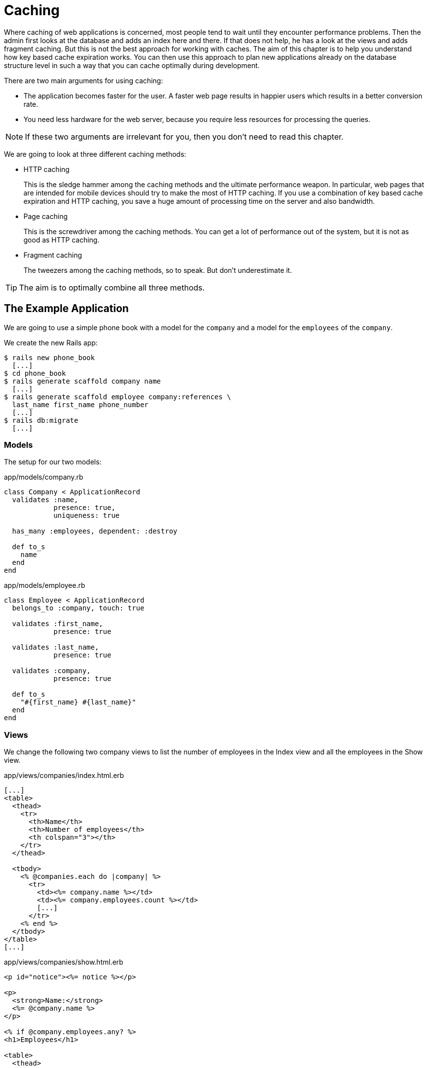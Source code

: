 [[caching]]
= Caching

Where caching of web applications is concerned, most people tend to wait until
they encounter performance problems. Then the admin first looks at the database
and adds an index here and there. If that does not help, he has a look at the
views and adds fragment caching. But this is not the best approach for working
with caches. The aim of this chapter is to help you understand how key based
cache expiration works. You can then use this approach to plan new applications
already on the database structure level in such a way that you can cache
optimally during development.

There are two main arguments for using caching:

* The application becomes faster for the user. A faster web page results
in happier users which results in a better conversion rate.
* You need less hardware for the web server, because you require less
resources for processing the queries.

NOTE: If these two arguments are irrelevant for you, then you don't
      need to read this chapter.

We are going to look at three different caching methods:

* HTTP caching
+
This is the sledge hammer among the caching methods and the ultimate
performance weapon. In particular, web pages that are intended for
mobile devices should try to make the most of HTTP
caching. If you use a combination of key based cache expiration and HTTP
caching, you save a huge amount of processing time on the server and
also bandwidth.
* Page caching
+
This is the screwdriver among the caching methods. You can get a lot of
performance out of the system, but it is not as good as HTTP caching.
* Fragment caching
+
The tweezers among the caching methods, so to speak. But don’t
underestimate it.

TIP: The aim is to optimally combine all three methods.

[[the-example-application]]
== The Example Application

We are going to use a simple phone book with a model for the `company`
and a model for the `employees` of the `company`.

We create the new Rails app:

[source,bash]
----
$ rails new phone_book
  [...]
$ cd phone_book
$ rails generate scaffold company name
  [...]
$ rails generate scaffold employee company:references \
  last_name first_name phone_number
  [...]
$ rails db:migrate
  [...]
----

[[models]]
=== Models

The setup for our two models:

[source,ruby]
.app/models/company.rb
----
class Company < ApplicationRecord
  validates :name,
            presence: true,
            uniqueness: true

  has_many :employees, dependent: :destroy

  def to_s
    name
  end
end
----

[source,ruby]
.app/models/employee.rb
----
class Employee < ApplicationRecord
  belongs_to :company, touch: true

  validates :first_name,
            presence: true

  validates :last_name,
            presence: true

  validates :company,
            presence: true

  def to_s
    "#{first_name} #{last_name}"
  end
end
----

[[views]]
=== Views

We change the following two company views to list the number of
employees in the Index view and all the employees in the Show view.

[source,erb]
.app/views/companies/index.html.erb
----
[...]
<table>
  <thead>
    <tr>
      <th>Name</th>
      <th>Number of employees</th>
      <th colspan="3"></th>
    </tr>
  </thead>

  <tbody>
    <% @companies.each do |company| %>
      <tr>
        <td><%= company.name %></td>
        <td><%= company.employees.count %></td>
        [...]
      </tr>
    <% end %>
  </tbody>
</table>
[...]
----

[source,erb]
.app/views/companies/show.html.erb
----
<p id="notice"><%= notice %></p>

<p>
  <strong>Name:</strong>
  <%= @company.name %>
</p>

<% if @company.employees.any? %>
<h1>Employees</h1>

<table>
  <thead>
    <tr>
      <th>Last name</th>
      <th>First name</th>
      <th>Phone number</th>
    </tr>
  </thead>

  <tbody>
    <% @company.employees.each do |employee| %>
      <tr>
        <td><%= employee.last_name %></td>
        <td><%= employee.first_name %></td>
        <td><%= employee.phone_number %></td>
      </tr>
    <% end %>
  </tbody>
</table>
<% end %>

<%= link_to 'Edit', edit_company_path(@company) %> |
<%= link_to 'Back', companies_path %>
----

[[example-data]]
=== Example Data

To easily populate the database, we use the Faker gem (see
http://faker.rubyforge.org/). With Faker, you can generate random names
and phone numbers. Please add the following line in the `Gemfile`:

[source,ruby]
.Gemfile
----
gem 'faker'
----

Then start `bundle`:

[source,bash]
----
$ bundle
----

With the `db/seeds.rb` we create 30 companies with a random number of
employees in each case:

[source,ruby]
.db/seeds.rb
----
30.times do
  company = Company.new(:name => Faker::Company.name)
  if company.save
    SecureRandom.random_number(100).times do
      company.employees.create(
        first_name:   Faker::Name.first_name,
        last_name:    Faker::Name.last_name,
        phone_number: Faker::PhoneNumber.phone_number
      )
    end
  end
end
----

We populate it via `rails db:seed`

[source,bash]
----
$ rails db:seed
----

You can start the application with `rails server` and retrieve the
example data with a web browser by going to the URLs
http://localhost:3000/companies or http://localhost:3000/companies/1

[[normal-speed-of-the-pages-to-optimize]]
=== Normal Speed of the Pages to Optimize

In this chapter, we optimize the following web pages. Start the Rails
application in development mode with `rails server`. The relevant
numbers of course depend on the hardware you are using.

[source,bash]
----
$ rails server
----

To access the web pages, we use the command line tool curl
(http://curl.haxx.se/). Of course you can also access the web pages with
other web browsers. We look at the time shown in the Rails log for
creating the page. In reality, you need to add the time it takes for the
page to be delivered to the web browser.

[[list-of-all-companies-index-view]]
==== List of All Companies (Index View)

At the URL http://localhost:3000/companies the user can see a list of
all saved companies with the relevant number of employees.

Generating the page takes 89ms.

[source,bash]
----
Completed 200 OK in 89ms (Views: 79.0ms | ActiveRecord: 9.6ms)
----

[[detailled-view-of-a-single-company-show-view]]
==== Detailed View of a Single Company (Show View)

At the URL http://localhost:3000/companies/1 the user can see the
details of the first company with all employees.

Generating the page takes 51ms.

[source,bash]
----
Completed 200 OK in 51ms (Views: 48.9ms | ActiveRecord: 0.9ms)
----

[[http-caching]]
== HTTP Caching

HTTP caching attempts to reuse already loaded web pages or files. For
example, if you visit a web page such as http://www.nytimes.com or
http://www.wired.com several times a day to read the latest news, then
certain elements of that page (for example, the logo image at the top of
the page) will not be loaded again on your second visit. Your browser
already has these files in the local cache, which saves loading time and
bandwidth.

Within the Rails framework, our aim is answering the question "Has a
page changed?" already in the controller. Because normally, most of the
time is spent on rendering the page in the view. I’d like to repeat
that: Most of the time is spent on rendering the page in the view!

[[last-modified]]
=== Last-Modified

The web browser knows when it has downloaded a resource (e.g. a web page)
and then placed it into it's cache. At a second request it can pass this
information to the web server in an
`If-Modified-Since:` header. The web server can then compare this
information to the corresponding file and either deliver a newer version
or return an `HTTP 304 Not Modified` code as response. In case of a 304,
the web browser delivers the cached version. Now you are going to say,
"That’s all very well for images, but it won’t help me at all for
dynamically generated web pages such as the Index view of the
companies." But you are underestimating the power of Rails.

NOTE: Please modify the times used in the examples in accordance with
      your own circumstances.

Please edit the `show` method in the controller file
`app/controllers/companies_controller.rb` as follows :

[source,ruby]
.app/controllers/companies_controller.rb
----
# GET /companies/1
# GET /companies/1.json
def show
  fresh_when last_modified: @company.updated_at
end
----

After restarting the Rails application, we have a look at the HTTP
header of http://localhost:3000/companies/1:

[source,bash]
----
$ curl -I http://localhost:3000/companies/1
HTTP/1.1 200 OK
X-Frame-Options: SAMEORIGIN
X-XSS-Protection: 1; mode=block
X-Content-Type-Options: nosniff
Last-Modified: Sun, 03 May 2015 18:38:05 GMT
[...]
----

The `Last-Modified` entry in the HTTP header was generated by
`fresh_when` in the controller. If we later go to the same web page and
specify this time as well, then we do not get the web page back, but a
`304 Not Modified` message:

[source,bash]
----
$ curl -I http://localhost:3000/companies/1 --header 'If-Modified-Since: Sun,
03 May 2015 18:38:05 GMT'
HTTP/1.1 304 Not Modified
 [...]
----

In the Rails log, we find this:

[source,bash]
----
Started HEAD "/companies/1" for 127.0.0.1 at 2015-05-03 20:51:02 +0200
Processing by CompaniesController#show as */*
  Parameters: {"id"=>"1"}
  Company Load (0.1ms)  SELECT  "companies".* FROM "companies" WHERE
  "companies"."id" = ? LIMIT 1  [["id", 1]]
Completed 304 Not Modified in 2ms (ActiveRecord: 0.1ms)
----

Rails took 2ms to answer this request, compared to the 51ms of the
standard variation. This is much faster! So you have used less resources
on the server. And saved a massive amount of bandwidth. The user will be
able to see the page much more quickly.

[[etag]]
=== Etag

Sometimes the `update_at` field of a particular object is not meaningful on its
own. For example, if you have a web page where users can log in and this page
then generates web page contents based on a role model, it can happen that user
A as admin is able to see an Edit link that is not displayed to user B as normal
user. In such a scenario, the Last-Modified header explained in section
xref:caching#last-modified["Last Modified"] does not help.

In these cases, we can use the etag header. The etag is generated by the
web server and delivered when the web page is first visited. If the user
visits the same URL again, the browser can then check if the
corresponding web page has changed by sending a `If-None-Match:` query
to the web server.

Please edit the `index` and `show` methods in the controller file
`app/controllers/companies_controller.rb` as follows:

[source,ruby]
.app/controllers/companies_controller.rb
----
# GET /companies
# GET /companies.json
def index
  @companies = Company.all
  fresh_when etag: @companies
end

# GET /companies/1
# GET /companies/1.json
def show
  fresh_when etag: @company
end
----

A special Rails feature comes into play for the etag: Rails
automatically sets a new CSRF token for each new visitor of the website.
This prevents cross-site request forgery attacks (see
http://en.wikipedia.org/wiki/Cross_site_request_forgery[wikipedia.org/wiki/Cross_site_request_forgery]).
But it also means that each new user of a web page gets a new etag for
the same page. To ensure that the same users also get identical CSRF
tokens, these are stored in a cookie by the web browser and consequently
sent back to the web server every time the web page is visited. The curl
we used for developing does not do this by default. But we can tell curl
that we want to save all cookies in a file and transmit these cookies
later if a request is received.

For saving, we use the `-c cookies.txt` parameter.

[source,bash]
----
$ curl -I http://localhost:3000/companies -c cookies.txt
HTTP/1.1 200 OK
X-Frame-Options: SAMEORIGIN
X-Xss-Protection: 1; mode=block
X-Content-Type-Options: nosniff
Etag: "a8a30e6dcdb4380f169dd18911cd6a51"
  [...]
----

With the parameter `-b cookies.txt`, curl sends these cookies to the web
server when a request arrives. Now we get the same etag for two
subsequent requests:

[source,bash]
----
$ curl -I http://localhost:3000/companies -b cookies.txt
HTTP/1.1 200 OK
X-Frame-Options: SAMEORIGIN
X-Xss-Protection: 1; mode=block
X-Content-Type-Options: nosniff
Etag: "a8a30e6dcdb4380f169dd18911cd6a51"
[...]

$ curl -I http://localhost:3000/companies -b cookies.txt
HTTP/1.1 200 OK
X-Frame-Options: SAMEORIGIN
X-Xss-Protection: 1; mode=block
X-Content-Type-Options: nosniff
Etag: "a8a30e6dcdb4380f169dd18911cd6a51"
[...]

----

We now use this etag to find out in the request with `If-None-Match` if
the version we have cached is still up to date:

[source,bash]
----
$ curl -I http://localhost:3000/companies -b cookies.txt --header
'If-None-Match: "a8a30e6dcdb4380f169dd18911cd6a51"'
HTTP/1.1 304 Not Modified
X-Frame-Options: SAMEORIGIN
X-Xss-Protection: 1; mode=block
X-Content-Type-Options: nosniff
Etag: "a8a30e6dcdb4380f169dd18911cd6a51"
[...]
----

We get a `304 Not Modified` in response. Let’s look at the Rails log:

[source,bash]
----
Started HEAD "/companies" for 127.0.0.1 at 2015-05-03 21:00:01 +0200
Processing by CompaniesController#index as */*
  Cache digest for app/views/companies/index.html.erb:
  5365a42330adb48b855f7488b0d25b29
  Company Load (0.2ms)  SELECT "companies".* FROM "companies"
Completed 304 Not Modified in 5ms (ActiveRecord: 0.2ms)
----

Rails only took 5ms to process the request. Almost 10 times as fast as
the variation without cache! Plus we have saved bandwidth again. The
user will be happy with the speedy web application.

[[current_user-and-other-potential-parameters]]
==== current_user and Other Potential Parameters

As basis for generating an etag, we can not just pass an object, but
also an array of objects. This way, we can solve the problem with the
logged-in user. Let’s assume that a logged-in user is output with the
method `current_user`.

We only have to add `etag { current_user.try :id }` in the
`app/controllers/application_controller.rb` to make sure that all etags
in the application include the `current_user.id` which is `nil` in case
nobody is logged in.

[source,ruby]
.app/controllers/application_controller.rb
----
class ApplicationController < ActionController::Base
  # Prevent CSRF attacks by raising an exception.
  # For APIs, you may want to use :null_session instead.
  protect_from_forgery with: :exception

  etag { current_user.try :id }
end
----

You can chain other objects in this array too and use this approach to
define when a page has not changed.

[[the-magic-of-touch]]
=== The Magic of touch

What happens if an Employee is edited or deleted? Then the show view and
potentially also the index view would have to change as well. That is
the reason for the line

[source,ruby]
----
belongs_to :company, touch: true
----

in the `employee` model. Every time an object of the class `Employee` is
saved in edited form, and if `touch: true` is used, ActiveRecord updates
the superordinate Company element in the database. The `updated_at`
field is set to the current time. It is "touched".

This approach ensures that a correct content is delivered.

[[stale]]
=== stale?

Up to now, we have always assumed that only HTML pages are delivered. So
we were able to use `fresh_when` and then do without the
`respond_to do |format|` block. But HTTP caching is not limited to HTML
pages. Yet if we render JSON (for example) as well and want to deliver
it via HTTP caching, we need to use the method stale?. Using stale?
resembles using the method `fresh_when`. Example:

[source,ruby]
----
def show
  if stale? @company
    respond_to do |format|
      format.html
      format.json { render json: @company }
    end
  end
end
----

[[using-proxies-public]]
=== Using Proxies (public)

Up to now, we always assumed that we are using a cache on the web
browser. But on the Internet, there are many proxies that are often
closer to the user and can therefore useful for caching in case of
non-personalized pages. If our example was a publicly accessible phone
book, then we could activate the free services of the proxies with the
parameter `public: true` in `fresh_when` or stale?.

Example:

[source,ruby]
----
# GET /companies/1
# GET /companies/1.json
def show
  fresh_when @company, public: true
end
----

We go to the web page and get the output:

[source,bash]
----
$ curl -I http://localhost:3000/companies/1
HTTP/1.1 200 OK
X-Frame-Options: SAMEORIGIN
X-Xss-Protection: 1; mode=block
X-Content-Type-Options: nosniff
Etag: "915880f20b5c0c57aa6d0c955910b009"
Last-Modified: Sun, 03 May 2015 18:38:05 GMT
Content-Type: text/html; charset=utf-8
Cache-Control: public
[...]
----

The header `Cache-Control: public` tells all proxies that they can also
cache this web page.

[WARNING]
====
Using proxies always has to be done with great caution. On the one hand,
they are brilliantly suited for delivering your own web page quickly to
more users, but on the other, you have to be absolutely sure that no
personalized pages are cached on public proxies. For example, CSRF tags
and Flash messages should never end up in a public proxy. To be sure
with the CSRF tags, it is a good idea to make the output of
`csrf_meta_tag` in the default `app/views/layouts/application.html.erb`
layout dependent on the question whether the page may be cached publicly
or not:

[source,erb]
----
<%= csrf_meta_tag unless response.cache_control[:public] %>
----
====

[[cache-control-with-time-limit]]
=== Cache-Control With Time Limit

When using `Etag` and `Last-Modified` we assume that the web browser definitely checks once more with
the web server if the cached version of a web page is still current.
This is a very safe approach.

But you can take the optimization one step further by predicting the
future: if I am already sure when delivering the web page that this web
page is not going to change in the next two minutes, hours or days, then
I can tell the web browser this directly. It then does not need to check
back again within this specified period of time. This overhead saving
has advantages, especially with mobile web browsers with relatively high
latency. Plus you also save server load on the web server.

In the output of the HTTP header, you may already have noticed the
corresponding line in the `Etag` and `Last-Modified` examples:

[source,bash]
----
Cache-Control: max-age=0, private, must-revalidate
----

The item `must-revalidate` tells the web browser that it should
definitely check back with the web server to see if a web page has
changed in the meantime. The second parameter `private` means that only
the web browser is allowed to cache this page. Any proxies on the way
are not permitted to cache this page.

If we decide for our phone book that the web page is going to stay
unchanged for at least 2 minutes, then we can expand the code example by
adding the method `expires_in`. The controller
`app/controllers/companies.rb` would then contain the following code for
the method show:

[source,ruby]
----
# GET /companies/1
# GET /companies/1.json
def show
  expires_in 2.minutes
  fresh_when @company, public: true
end
----

Now we get a different cache control information in response to a
request:

[source,bash]
----
$ curl -I http://localhost:3000/companies/1
HTTP/1.1 200 OK
X-Frame-Options: SAMEORIGIN
X-Xss-Protection: 1; mode=block
X-Content-Type-Options: nosniff
Date: Sun, 03 May 2015 19:13:20 GMT
Etag: "915880f20b5c0c57aa6d0c955910b009"
Last-Modified: Sun, 03 May 2015 18:38:05 GMT
Content-Type: text/html; charset=utf-8
Cache-Control: max-age=120, public
[...]
----

The two minutes are specified in seconds (`max-age=120`) and we no
longer need `must-revalidate`. So in the next 120 seconds, the web
browser does not need to check back with the web server to see if the
content of this page has changed.

[NOTE]
====
This mechanism is also used by the asset pipeline. Assets created there
in the production environment can be identified clearly by the checksum
in the file name and can be cached for a very long time both in the web
browser and in public proxies. That’s why we have the following section
in the nginx configuration file:

[source,config]
----
location ^~ /assets/ {
  gzip_static on;
  expires max;
  add_header Cache-Control public;
}
----
====

[[fragment-caching]]
== Fragment Caching

With fragment caching you can cache individual parts of a view. You can
safely use it in combination with xref:caching#http-caching[
HTTP-Caching] and xref:caching#page-caching[Page Caching]. The
advantages once again are a reduction of server load and faster web page
generation, which means increased usability.

Please install a new example application (see
xref:caching#a-simple-example-application["A Simple Example
Application"]).

[[enabling-fragment-caching-in-development-mode]]
=== Enabling Fragment Caching in Development Mode

Fragement caching is by default disabled in the development
environment. We have to activate it by creating the file
`tmp/caching-dev.txt`:

[source,bash]
----
$ touch tmp/caching-dev.txt
----

NOTE: In production mode, fragment caching is enabled by default.

[[caching-table-of-index-view]]
=== Caching Table of Index View

On the page http://localhost:3000/companies, a very computationally
intensive table with all companies is rendered. We can cache this table
as a whole. To do so, we need to enclose the table in a
`<% cache('name_of_cache') do %> ... <% end %>` block:

[source,erb]
----
<% cache('name_of_cache') do %>

[...]

<% end %>
----

Please edit the file `app/views/companies/index.html.erb` as follows:

[source,erb]
.app/views/companies/index.html.erb
----
<h1>Companies</h1>

<% cache('table_of_all_companies') do %>
<table>
  <thead>
    <tr>
      <th>Name</th>
      <th>Number of employees</th>
      <th colspan="3"></th>
    </tr>
  </thead>

  <tbody>
    <% @companies.each do |company| %>
      <tr>
        <td><%= company.name %></td>
        <td><%= company.employees.count %></td>
        <td><%= link_to 'Show', company %></td>
        <td><%= link_to 'Edit', edit_company_path(company) %></td>
        <td><%= link_to 'Destroy', company, method: :delete, data: { confirm:
        'Are you sure?' } %></td>
      </tr>
    <% end %>
  </tbody>
</table>
<% end %>

<br />

<%= link_to 'New Company', new_company_path %>
----

Then you can start the Rails server with `rails server` and go to the
URL http://localhost:3000/companies.

The first time a page which has a fragment cache is a little bit slower
because the cache has to be written. The second time it is a lot of faster.

[[deleting-fragment-cache]]
=== Deleting Fragment Cache

With the method `expire_fragment` you can clear specific fragment caches.
Basically, we can build this idea into the model in the same way as shown in the
section xref:caching#deleting-page-caches-automatically["Deleting Page Caches
Automatically"].

The model file `app/models/company.rb` would then look like this:

[source,ruby]
.app/models/company.rb
----
class Company < ActiveRecord::Base
  validates :name,
            presence: true,
            uniqueness: true

  has_many :employees, dependent: :destroy

  after_create   :expire_cache
  after_update   :expire_cache
  before_destroy :expire_cache

  def to_s
    name
  end

  def expire_cache
    ActionController::Base.new.expire_fragment('table_of_all_companies')
  end
end
----

As the number of employees also has an effect on this table, we would
also have to expand the file `app/models/employees.rb` accordingly:

[source,ruby]
.app/models/employees.rb
----
class Employee < ActiveRecord::Base
  belongs_to :company, touch: true

  validates :first_name,
            presence: true

  validates :last_name,
            presence: true

  validates :company,
            presence: true

  after_create   :expire_cache
  after_update   :expire_cache
  before_destroy :expire_cache

  def to_s
    "#{first_name} #{last_name}"
  end

  def expire_cache
    ActionController::Base.new.expire_fragment('table_of_all_companies')
  end
end
----

Deleting specific fragment caches often involves a lot of effort in
terms of programming. One, you often miss things and two, in big
projects it’s not easy to keep track of all the different cache names.
Often it is easier to automatically create names via the method
`cache_key`. These then expire automatically in the cache.

[[auto-expiring-caches]]
=== Auto-Expiring Caches

Managing fragment caching is rather complex with the naming convention used in
the section xref:caching#caching-table-of-index-view["Caching Table of Index
View"]. On the one hand, you can be sure that the cache does not have any
superfluous ballast if you have programmed neatly, but on the other, it does not
really matter. A cache is structured in such a way that it deletes old and no
longer required elements on its own. If we use a mechanism that gives a fragment
cache a unique name, as in the xref:asset-pipeline[asset pipeline], then we
would not need to go to all the trouble of deleting fragment caches.

That is precisely what the method `cache_key` is for. `cache_key` gives
you a unique name for an element. Let’s try it in the console. First, we
get the always identical `cache_key` of the first company item two times
in a row ("companies/1-20150503192915968370000"), then we touch the
item (a touch sets the attribute `updated_at` to the current time) and
finally we output the new `cache_key`
("companies/1-20150503192915968370000"):

[source,bash]
----
$ rails console
Running via Spring preloader in process 40524
Loading development environment (Rails 5.2.0)
>> Company.first.cache_key
  Company Load (0.2ms)  SELECT  "companies".* FROM "companies"  ORDER BY
  "companies"."id" ASC LIMIT 1
=> "companies/1-20150503192915968370000"
>> Company.first.cache_key
  Company Load (0.3ms)  SELECT  "companies".* FROM "companies"  ORDER BY
  "companies"."id" ASC LIMIT 1
=> "companies/1-20150503192915968370000"
>> Company.first.touch
  Company Load (0.2ms)  SELECT  "companies".* FROM "companies"  ORDER BY
  "companies"."id" ASC LIMIT 1
   (0.2ms)  begin transaction
  SQL (0.7ms)  UPDATE "companies" SET "updated_at" = '2015-05-03
  19:51:56.619048' WHERE "companies"."id" = ?  [["id", 1]]
   (1.1ms)  commit transaction
=> true
>> Company.first.cache_key
  Company Load (0.3ms)  SELECT  "companies".* FROM "companies"  ORDER BY
  "companies"."id" ASC LIMIT 1
=> "companies/1-20150503195156619048000"
>> exit
----

Let’s use this knowledge to edit the index view in the file
`app/views/companies/index.html.erb`:

[source,erb]
.app/views/companies/index.html.erb
----
<h1>Companies</h1>

<% cache(@companies) do %>
<table>
  <thead>
    <tr>
      <th>Name</th>
      <th>Number of employees</th>
      <th colspan="3"></th>
    </tr>
  </thead>

  <tbody>
    <% @companies.each do |company| %>
      <tr>
        <td><%= company.name %></td>
        <td><%= company.employees.count %></td>
        <td><%= link_to 'Show', company %></td>
        <td><%= link_to 'Edit', edit_company_path(company) %></td>
        <td><%= link_to 'Destroy', company, method: :delete, data: { confirm:
        'Are you sure?' } %></td>
      </tr>
    <% end %>
  </tbody>
</table>
<% end %>

<br />

<%= link_to 'New Company', new_company_path %>
----

Here, we not only use a fragment cache for the whole table, but also one
for each line. So the initial call will take longer than before. But if
any individual companies change, only one line has to be re-rendered in
each case.

NOTE: There is no general answer to the question in how much detail you should
      use fragment caching. Just go ahead and experiment with it, then look in
      the log to see how long things take.

[[change-code-in-the-view-results-in-an-expired-cache]]
==== Change Code in the View results in an expired Cache

Rails tracks an MD5 sum of the view you use. So if you change the file
(e.g. `app/views/companies/index.html.erb`) the MD5 changes and all old
caches will expire.

[[cache-store]]
=== Cache Store

The cache store manages the stored fragment caches. If not configured
otherwise, this is the Rails MemoryStore. This cache store is good for
developing, but less suitable for a production system because it acts
independently for each Ruby on Rails process. So if you have several
Ruby on Rails processes running in parallel in the production system,
each process holds its own MemoryStore.

[[memcachestore]]
==== MemCacheStore

Most production systems use memcached (http://memcached.org/) as cache
store. To enable memcached as cache store in the production system, you
need to add the following line in the file
`config/environments/production.rb`:

[source,ruby]
.config/environments/production.rb
----
config.cache_store = :mem_cache_store
----

The combination of appropriately used auto-expiring caches and memcached
is an excellent recipe for a successful web page.

[[other-cache-stores]]
==== Other Cache Stores

In the official Rails documentation you will find a list of other cache
stores at
http://guides.rubyonrails.org/caching_with_rails.html#cache-stores.

[[page-caching]]
== Page Caching

Page Caching is extrem and was removed from the core of Rails 4.0. But
it is still available as a gem.

IMPORTANT: To do this you need a bit of knowledge to configure your Webserver
           (e.g. Nginx or Apache).

With page caching, it’s all about placing a complete HTML page (in other
words, the render result of a view) into a subdirectory of the `public`
directory and to have it delivered directly from there by the web server
(for example Nginx) whenever the web page is visited next. Additionally,
you can also save a compressed gz version of the HTML page there. A
production web server will automatically deliver files below `public`
itself and can also be configured so that any gz files present are
delivered directly.

In complex views that may take 500ms or even more for rendering, the
amount of time you save is of course considerable. As web page operator,
you once more save valuable server resources and can service more
visitors with the same hardware. The web page user profits from a faster
delivery of the web page.

[WARNING]
====
When programming your Rails application, please ensure that you also
update this page itself, or delete it! You will find a description in
the section xref:caching#deleting-page-caches-automatically["Deleting
Page Caches Automatically"]. Otherwise, you end up with an outdated
cache later.

Please also ensure that page caching rejects all URL parameters by
default. For example, if you try to go to
http://localhost:3000/companies?search=abc this automatically becomes
http://localhost:3000/companies. But that can easily be fixed with a
better route logic.
====

Please install a fresh example application (see section
xref:caching#a-simple-example-application["A Simple Example
Application"]) and add the gem with the following line in Gemfile.

[source,config]
----
gem 'actionpack-page_caching'
----

Now install it with the command `bundle install`.

[source,bash]
----
$ bundle install
[...]
----

Lastly you have to tell Rails where to store the cache files. Please add
the following line in your `config/application.rb` file:

[source,ruby]
.config/application.rb
----
config.action_controller.page_cache_directory =
"#{Rails.root.to_s}/public/deploy"
----

[[activating-page-caching-in-development-mode]]
=== Activating Page Caching in Development Mode

First we need to go to the file `config/environments/development.rb` and
set the item `config.action_controller.perform_caching` to `true`:

[source,ruby]
.config/environments/development.rb
----
config.action_controller.perform_caching = true
----

Otherwise, we cannot try the page caching in development mode. In
production mode, page caching is enabled by default.

[[configure-our-webserver]]
=== Configure our Webserver

Know you have to tell your webserver (e.g. Nginx or Apache) that it
should check the `/public/deploy` directory first before hitting the
Rails application. You have to configure too, that it will deliver a gz
file if one is available.

There is no one perfect way of doing it. You have to find the best way
of doing it in your environment by youself.

[TIP]
====

As a quick and dirty hack for development you can set the
`page_cache_directory` to public. Than your development system will
deliver the cached page.

[source,ruby]
----
config.action_controller.page_cache_directory =
"#{Rails.root.to_s}/public"
----
====

[[caching-company-index-and-show-view]]
=== Caching Company Index and Show View

Enabling page caching happens in the controller. If we want to cache the
show view for Company, we need to go to the controller
`app/controllers/companies_controller.rb` and enter the command
`caches_page :show` at the top:

[source,ruby]
.app/controllers/companies_controller.rb
----
class CompaniesController < ApplicationController
  caches_page :show

[...]
----

Before starting the application, the `public` directory looks like this:

[source,bash]
----
public/
├── 404.html
├── 422.html
├── 500.html
├── apple-touch-icon-precomposed.png
├── apple-touch-icon.png
├── favicon.ico
└── robots.txt
----

After starting the appliation with `rails server` and going to the URLs
http://localhost:3000/companies and http://localhost:3000/companies/1
via a web browser, it looks like this:

[source,bash]
----
public
├── 404.html
├── 422.html
├── 500.html
├── apple-touch-icon-precomposed.png
├── apple-touch-icon.png
├── deploy
│   └── companies
│       └── 1.html
├── favicon.ico
└── robots.txt
----

The file `public/deploy/companies/1.html` has been created by page
caching.

From now on, the web server will only deliver the cached versions when
these pages are accessed.

[[gz-versions]]
==== gz Versions

If you use page cache, you should also cache directly zipped gz files.
You can do this via the option `:gzip => true` or use a specific
compression parameter as symbol instead of `true` (for example
`:best_compression`).

The controller `app/controllers/companies_controller.rb` would then look
like this at the beginning:

[source,ruby]
.app/controllers/companies_controller.rb
----
class CompaniesController < ApplicationController
  caches_page :show, gzip: true

[...]
----

This automatically saves a compressed and an uncompressed version of
each page cache:

[source,bash]
----
public
├── 404.html
├── 422.html
├── 500.html
├── apple-touch-icon-precomposed.png
├── apple-touch-icon.png
├── deploy
│   └── companies
│       ├── 1.html
│       └── 1.html.gz
├── favicon.ico
└── robots.txt
----

[[the-file-extension-.html]]
==== The File Extension .html

Rails saves the page accessed at http://localhost:3000/companies under
the file name `companies.html`. So the upstream web server will find and
deliver this file if you go to http://localhost:3000/companies.html, but
not if you try to go to http://localhost:3000/companies, because the
extension `.html` at the end of the URI is missing.

If you are using the Nginx server the easiest way is adapting the `try_files`
instruction in the Nginx configuration file as follows:

[source,config]
----
try_files $uri/index.html $uri $uri.html @unicorn;
----

Nginx then checks if a file with the extension `.html` of the currently
accessed URI exists.

[[deleting-page-caches-automatically]]
=== Deleting Page Caches Automatically

As soon as the data used in the view changes, the saved cache files have
to be deleted. Otherwise, the cache would no longer be up to date.

According to the official Rails documentation, the solution for this
problem is the class ActionController::Caching::Sweeper. But this
approach, described at
http://guides.rubyonrails.org/caching_with_rails.html#sweepers, has a
big disadvantage: it is limited to actions that happen within the
controller. So if an action is triggered via URL by the web browser, the
corresponding cache is also changed or deleted. But if an object is
deleted in the console, for example, the sweeper would not realize this.
For that reason, I am going to show you an approach that does not use a
sweeper, but works directly in the model with ActiveRecord callbacks.

In our phone book application, we always need to delete the cache for
http://localhost:3000/companies and
http://localhost:3000/companies/company_id when editing a company. When
editing an employee, we also have to delete the corresponding cache for
the relevant employee.

[[models-1]]
==== Models

Now we still need to fix the models so that the corresponding caches are
deleted automatically as soon as an object is created, edited or
deleted.

[source,ruby]
.app/models/company.rb
----
class Company < ActiveRecord::Base
  validates :name,
            presence: true,
            uniqueness: true

  has_many :employees, dependent: :destroy

  after_create   :expire_cache
  after_update   :expire_cache
  before_destroy :expire_cache

  def to_s
    name
  end

  def expire_cache
    ActionController::Base.expire_page(Rails.application.routes.url_helpers.company_path(self))
    ActionController::Base.expire_page(Rails.application.routes.url_helpers.companies_path)
  end

end
----

[source,ruby]
.app/models/employee.rb
----
class Employee < ActiveRecord::Base
  belongs_to :company, touch: true

  validates :first_name,
            presence: true

  validates :last_name,
            presence: true

  validates :company,
            presence: true

  after_create   :expire_cache
  after_update   :expire_cache
  before_destroy :expire_cache

  def to_s
    "#{first_name} #{last_name}"
  end

  def expire_cache
    ActionController::Base.expire_page(Rails.application.routes.url_helpers.employee_path(self))
    ActionController::Base.expire_page(Rails.application.routes.url_helpers.employees_path)
    self.company.expire_cache
  end

end
----

[[preheating]]
== Preheating

Now that you have read your way through the caching chapter, here is a
final tip: preheat your cache!

For example, if you have a web application in a company and you know
that at 9 o’clock in the morning, all employees are going to log in and
then access this web application, then it’s a good idea to let your web
server go through all those views a few hours in advance with cron-job.
At night, your server is probably bored anyway.

Check out the behavior patterns of your users. With public web pages,
this can be done for example via Google Analytics
(http://www.google.com/analytics/). You will find that at certain times
of the day, there is a lot more traffic going in. If you have a quiet
phase prior to this, you can use it to warm up your cache.

The purpose of preheating is once more saving server ressources and
achieving better quality for the user, as the web page is displayed more
quickly.

